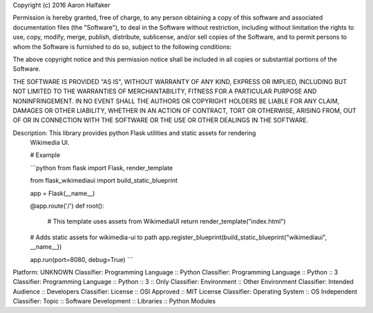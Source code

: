 Copyright (c) 2016 Aaron Halfaker

Permission is hereby granted, free of charge, to any person obtaining a copy
of this software and associated documentation files (the "Software"), to deal
in the Software without restriction, including without limitation the rights
to use, copy, modify, merge, publish, distribute, sublicense, and/or sell
copies of the Software, and to permit persons to whom the Software is
furnished to do so, subject to the following conditions:

The above copyright notice and this permission notice shall be included in all
copies or substantial portions of the Software.

THE SOFTWARE IS PROVIDED "AS IS", WITHOUT WARRANTY OF ANY KIND, EXPRESS OR
IMPLIED, INCLUDING BUT NOT LIMITED TO THE WARRANTIES OF MERCHANTABILITY,
FITNESS FOR A PARTICULAR PURPOSE AND NONINFRINGEMENT. IN NO EVENT SHALL THE
AUTHORS OR COPYRIGHT HOLDERS BE LIABLE FOR ANY CLAIM, DAMAGES OR OTHER
LIABILITY, WHETHER IN AN ACTION OF CONTRACT, TORT OR OTHERWISE, ARISING FROM,
OUT OF OR IN CONNECTION WITH THE SOFTWARE OR THE USE OR OTHER DEALINGS IN THE
SOFTWARE.

Description: This library provides python Flask utilities and static assets for rendering
        Wikimedia UI.
        
        # Example
        
        ```python
        from flask import Flask, render_template
        
        from flask_wikimediaui import build_static_blueprint
        
        app = Flask(__name__)
        
        
        @app.route('/')
        def root():
            # This template uses assets from WikimediaUI
            return render_template("index.html")
        
        # Adds static assets for wikimedia-ui to path
        app.register_blueprint(build_static_blueprint("wikimediaui", __name__))
        
        app.run(port=8080, debug=True)
        ```
        
Platform: UNKNOWN
Classifier: Programming Language :: Python
Classifier: Programming Language :: Python :: 3
Classifier: Programming Language :: Python :: 3 :: Only
Classifier: Environment :: Other Environment
Classifier: Intended Audience :: Developers
Classifier: License :: OSI Approved :: MIT License
Classifier: Operating System :: OS Independent
Classifier: Topic :: Software Development :: Libraries :: Python Modules
